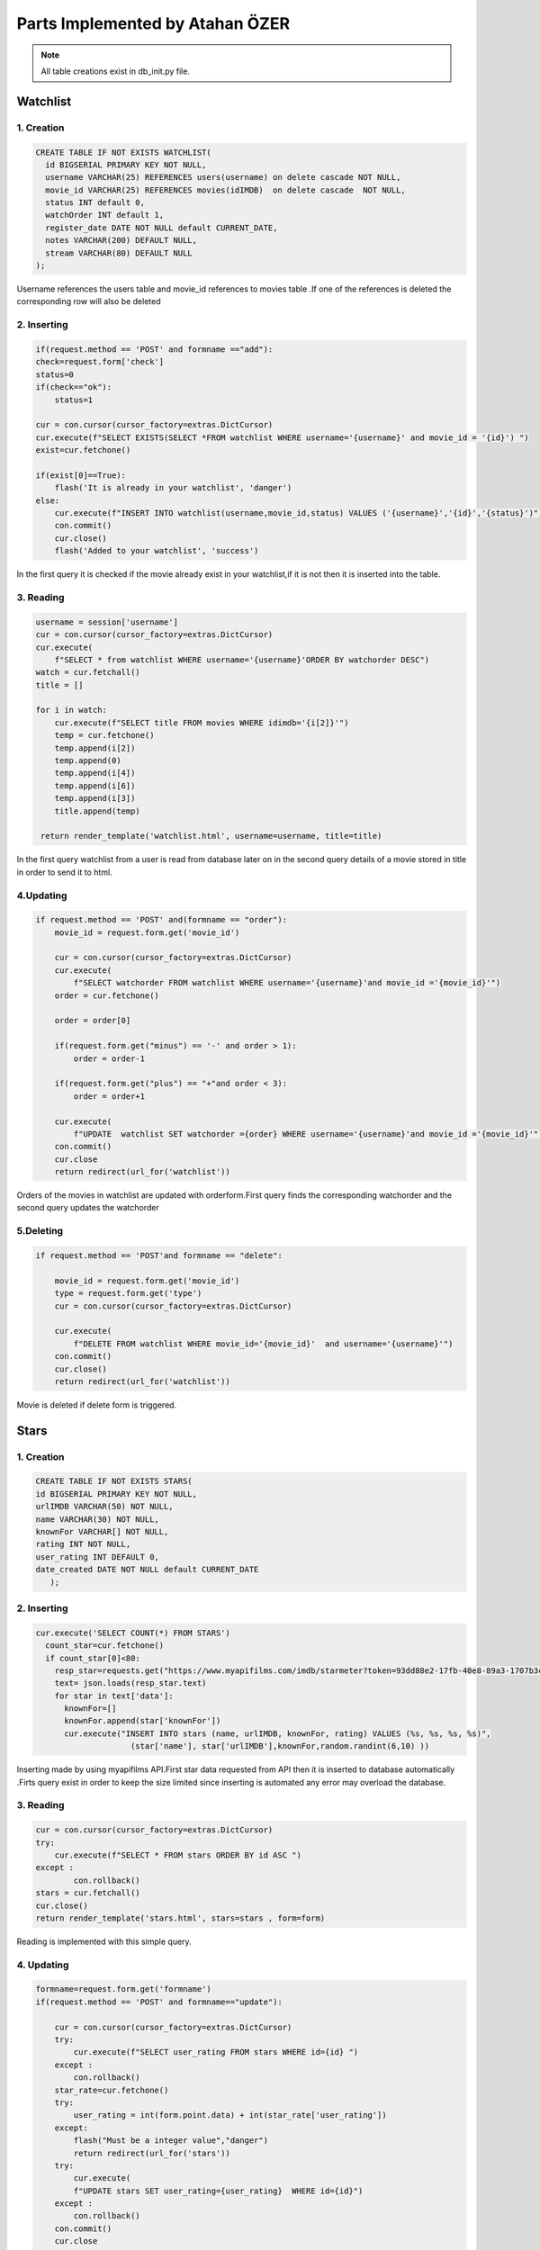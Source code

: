 Parts Implemented by Atahan ÖZER
================================
.. note:: All table creations exist in db_init.py file.

**************
Watchlist 
**************

1. Creation
~~~~~~~~~~~~~~~~~~~~~~~~

.. code-block:: sql

    CREATE TABLE IF NOT EXISTS WATCHLIST(
      id BIGSERIAL PRIMARY KEY NOT NULL,
      username VARCHAR(25) REFERENCES users(username) on delete cascade NOT NULL,
      movie_id VARCHAR(25) REFERENCES movies(idIMDB)  on delete cascade  NOT NULL,
      status INT default 0,
      watchOrder INT default 1,
      register_date DATE NOT NULL default CURRENT_DATE,
      notes VARCHAR(200) DEFAULT NULL,
      stream VARCHAR(80) DEFAULT NULL 
    );

Username references the users table and movie_id references to movies table .If one of the references is deleted the corresponding row will also be deleted


2. Inserting
~~~~~~~~~~~~~~~~~~~~~~~~

.. code-block:: python
    
        if(request.method == 'POST' and formname =="add"):
        check=request.form['check']
        status=0
        if(check=="ok"):
            status=1
        
        cur = con.cursor(cursor_factory=extras.DictCursor) 
        cur.execute(f"SELECT EXISTS(SELECT *FROM watchlist WHERE username='{username}' and movie_id = '{id}') ")
        exist=cur.fetchone()
        
        if(exist[0]==True): 
            flash('It is already in your watchlist', 'danger')
        else:
            cur.execute(f"INSERT INTO watchlist(username,movie_id,status) VALUES ('{username}','{id}','{status}')")
            con.commit()
            cur.close()
            flash('Added to your watchlist', 'success')
            
In the first query it is checked if the movie already exist in your watchlist,if it is not then it is inserted into the table.


3. Reading
~~~~~~~~~~~~~~~~~~~~~~~~

.. code-block:: python

    username = session['username']
    cur = con.cursor(cursor_factory=extras.DictCursor)
    cur.execute(
        f"SELECT * from watchlist WHERE username='{username}'ORDER BY watchorder DESC")
    watch = cur.fetchall()
    title = []

    for i in watch:
        cur.execute(f"SELECT title FROM movies WHERE idimdb='{i[2]}'")
        temp = cur.fetchone()
        temp.append(i[2])
        temp.append(0)
        temp.append(i[4])
        temp.append(i[6])
        temp.append(i[3])
        title.append(temp)

     return render_template('watchlist.html', username=username, title=title)
     
In the first query  watchlist from a user  is read from database later on in the second query details of a movie stored in title in order to send it to html.

4.Updating
~~~~~~~~~~~~~~~~~~~~~~~~

.. code-block:: python

    if request.method == 'POST' and(formname == "order"):
        movie_id = request.form.get('movie_id')

        cur = con.cursor(cursor_factory=extras.DictCursor)
        cur.execute(
            f"SELECT watchorder FROM watchlist WHERE username='{username}'and movie_id ='{movie_id}'")
        order = cur.fetchone()

        order = order[0]

        if(request.form.get("minus") == '-' and order > 1):
            order = order-1

        if(request.form.get("plus") == "+"and order < 3):
            order = order+1

        cur.execute(
            f"UPDATE  watchlist SET watchorder ={order} WHERE username='{username}'and movie_id ='{movie_id}'")
        con.commit()
        cur.close
        return redirect(url_for('watchlist'))

Orders of the movies in watchlist are updated with orderform.First query finds the corresponding watchorder and the second query updates the watchorder

5.Deleting 
~~~~~~~~~~~~~~~~~~~~~~~~

.. code-block:: python
    
    if request.method == 'POST'and formname == "delete":

        movie_id = request.form.get('movie_id')
        type = request.form.get('type')
        cur = con.cursor(cursor_factory=extras.DictCursor)

        cur.execute(
            f"DELETE FROM watchlist WHERE movie_id='{movie_id}'  and username='{username}'")
        con.commit()
        cur.close()
        return redirect(url_for('watchlist'))
        
Movie is deleted if delete form is triggered.

****************
Stars
****************

1. Creation
~~~~~~~~~~~~~~~~~~~~~~~~

.. code-block:: sql

      CREATE TABLE IF NOT EXISTS STARS(
      id BIGSERIAL PRIMARY KEY NOT NULL,
      urlIMDB VARCHAR(50) NOT NULL,
      name VARCHAR(30) NOT NULL,
      knownFor VARCHAR[] NOT NULL,
      rating INT NOT NULL,
      user_rating INT DEFAULT 0,
      date_created DATE NOT NULL default CURRENT_DATE
         );
         
2. Inserting
~~~~~~~~~~~~~~~~~~~~~~~~

.. code-block:: python
    
      cur.execute('SELECT COUNT(*) FROM STARS')
        count_star=cur.fetchone()
        if count_star[0]<80:
          resp_star=requests.get("https://www.myapifilms.com/imdb/starmeter?token=93dd88e2-17fb-40e8-89a3-1707b3c8ac82&format=json")
          text= json.loads(resp_star.text)
          for star in text['data']:
            knownFor=[]
            knownFor.append(star['knownFor'])
            cur.execute("INSERT INTO stars (name, urlIMDB, knownFor, rating) VALUES (%s, %s, %s, %s)",
                          (star['name'], star['urlIMDB'],knownFor,random.randint(6,10) ))
         
Inserting made by using myapifilms API.First star data requested from API then it is inserted to database automatically .Firts query exist in order to keep the size limited since inserting is automated any error may overload the database.

3. Reading
~~~~~~~~~~~~~~~~~~~~~~~~

.. code-block:: python

    cur = con.cursor(cursor_factory=extras.DictCursor)
    try:
        cur.execute(f"SELECT * FROM stars ORDER BY id ASC ")
    except :
            con.rollback()
    stars = cur.fetchall()
    cur.close()
    return render_template('stars.html', stars=stars , form=form)
   
Reading is implemented with this simple query.

4. Updating
~~~~~~~~~~~~~~~~~~~~~~~~

.. code-block:: python
    
    formname=request.form.get('formname')
    if(request.method == 'POST' and formname=="update"):
        
        cur = con.cursor(cursor_factory=extras.DictCursor)
        try:
            cur.execute(f"SELECT user_rating FROM stars WHERE id={id} ")
        except :
            con.rollback()
        star_rate=cur.fetchone()
        try:
            user_rating = int(form.point.data) + int(star_rate['user_rating'])
        except:
            flash("Must be a integer value","danger")
            return redirect(url_for('stars'))
        try:
            cur.execute(
            f"UPDATE stars SET user_rating={user_rating}  WHERE id={id}")
        except :
            con.rollback()
        con.commit()
        cur.close
        return redirect(url_for('stars'))
   
If the formname is update ,the star will be found with the first query then the point of the star will be updated.


5. Delete
~~~~~~~~~~~~~~~~~~~~~~~~

.. code-block:: python
        
          elif (request.method == 'POST' and formname=="delete"):
          cur = con.cursor(cursor_factory=extras.DictCursor)
          name =request.form.get('name')
          try:
            cur.execute(f"DELETE FROM stars WHERE name='{name}'")
          except :
            con.rollback()
          con.commit()
          cur.close()
          return redirect(url_for('stars'))
          
If the formname is "delete" the star will be deleted with this simple query.

****************
IN THEATERS
****************

1. Creation
~~~~~~~~~~~~~~~~~~~~~~~~

.. code-block:: sql

      CREATE TABLE  IF NOT EXISTS IN_THEATERS(
      id BIGSERIAL PRIMARY KEY NOT NULL,
      type INT DEFAULT 0, 
      title VARCHAR,
      year INT NOT NULL,
      releaseDate DATE NOT NULL ,
      directors VARCHAR[] NOT NULL,
      genres  VARCHAR[] NOT NULL,
      simpleplot VARCHAR NOT NULL,
      rating DOUBLE PRECISION NOT NULL,
      runtime VARCHAR NOT NULL,
      urlIMDB VARCHAR NOT NULL,
      urlPoster VARCHAR NOT NULL,
      writers VARCHAR[] NOT NULL,
      point int DEFAULT 0,
      plike VARCHAR[] DEFAULT NULL );
      

2. Inserting
~~~~~~~~~~~~~~~~~~~~~~~~

.. code-block:: python

                cur.execute('SELECT COUNT(*) FROM IN_THEATERS')
                count_theater=cur.fetchone()
                if count_theater[0]<4:
                  resp_theaters=requests.get("https://www.myapifilms.com/imdb/inTheaters?token=93dd88e2-17fb-40e8-89a3-                                     1707b3c8ac82&format=json&language=en-us")
                  data_t= json.loads(resp_theaters.text)

                  movies=data_t['data']['inTheaters']
                  for movie in movies:
                    try:
                      movies=movie['movies']
                    except:
                      pass
                  for movie in movies:
                      directors = []
                      writers = []

                      for director in movie['directors']:
                          directors.append(director['name'])
                      for writer in movie['writers']:
                          writers.append(writer['name'])

                      cur.execute("INSERT INTO IN_THEATERS (title, year, directors, writers, urlPoster, genres, simpleplot,rating,                                          runtime, urlIMDB,releaseDate) VALUES (%s, %s, %s, %s, %s, %s, %s, %s,%s,%s,%s)",
                                  (movie['title'], movie['year'], directors, writers, movie['urlPoster'], movie['genres'],                                                  movie['simplePlot'] , movie['rating'], movie['runtime'], movie['urlIMDB'], movie['releaseDate']))
 
3. Reading
~~~~~~~~~~~~~~~~~~~~~~~~

.. code-block:: python

    # @Route /api/inTheaters
    # @Methods get
    # @Desc getting the intheater movies from database
    @app.route('/api/inTheaters', methods=['GET'])
    def getTheaters():
        count = request.args.get("count")
        if int(count) >= 10:
            return {"content": {}}
        cur = con.cursor(cursor_factory=extras.DictCursor)
        cur.execute(f"SELECT * FROM in_theaters LIMIT 9 OFFSET {int(count)}")
        movies = cur.fetchall()
        for i in range(0, len(movies)):
            movies[i] = dict(movies[i])
        cur.close()
        return {"content": movies}
        
Above is the python code which queries has been made and below is code that requests from API
        
.. code-block:: javascript

        function loadItems() {
            fetch(`/api/inTheaters?count=${count}`)
              .then(response => response.json())
              .then(data => {
                if (!data.content.length) {
                  sentinel.innerHTML = "For this is the end, hold your breath and count to ten...";
                  setTimeout(() => {
                    console.log("https://www.youtube.com/watch?v=DeumyOzKqgI")
                  }, 10000)

4. Updating
~~~~~~~~~~~~~~~~~~~~~~~~

.. code-block:: python
    
        elif(request.method == 'POST' and formname=="like"):
        cur = con.cursor(cursor_factory=extras.DictCursor)
        cur.execute(f"SElECT plike FROM in_theaters where  id ='{id}'")
        people = cur.fetchone()
        
        if(people[0]!=None and username in people[0] ):
            flash("You have already liked it","danger")
        else:
            people=[]
            people.append(username)
            cur.execute(f"SElECT point FROM in_theaters where  id ='{id}'")
            
            point=cur.fetchone()
            point[0]=int(point[0]) +1                    
            cur.execute(f"UPDATE in_theaters set point = '{point[0]}'  WHERE id ='{id}' ")
            cur.execute(f"UPDATE in_theaters SET plike = array_append(plike,'{username}')  WHERE id ='{id}' ")
    
        con.commit()
        cur.close()

If  like form is posted the value of the people who liked will increase and your name will be kept in a array so that you can not like it once more .

5. Delete
~~~~~~~~~~~~~~~~~~~~~~~~

.. code-block:: python
        
    if(request.method == 'POST' and formname=="delete"):
        check= request.form.get('check')
        if(check!="ok"):
            flash("You must check the box ","danger")
        else:
            cur = con.cursor(cursor_factory=extras.DictCursor)
            cur.execute(f"DELETE from watchlist  WHERE movie_id ='{id}' ")
            cur.execute(f"DELETE from in_theaters  WHERE id ='{id}' ")
            con.commit()
            cur.close()
            return redirect(url_for('inTheaters'))
          
If the formname is "delete" and the box is checked then the movie will be deleted with this simple query.


